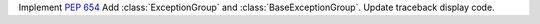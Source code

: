 Implement :pep:`654` Add :class:`ExceptionGroup` and :class:`BaseExceptionGroup`. Update traceback display code.
